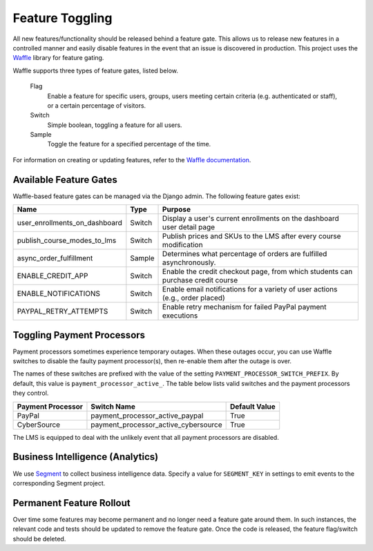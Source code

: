 Feature Toggling
================

All new features/functionality should be released behind a feature gate. This allows us to release
new features in a controlled manner and easily disable features in the event that an issue is discovered
in production. This project uses the `Waffle <http://waffle.readthedocs.org/en/latest/>`_ library
for feature gating.

Waffle supports three types of feature gates, listed below.

    Flag
        Enable a feature for specific users, groups, users meeting certain criteria (e.g. authenticated or staff),
        or a certain percentage of visitors.

    Switch
        Simple boolean, toggling a feature for all users.

    Sample
        Toggle the feature for a specified percentage of the time.


For information on creating or updating features, refer to the
`Waffle documentation <http://waffle.readthedocs.org/en/latest/>`_.

Available Feature Gates
-----------------------

Waffle-based feature gates can be managed via the Django admin. The following feature gates exist:

============================= ====== ===============================================================================
Name                          Type   Purpose
============================= ====== ===============================================================================
user_enrollments_on_dashboard Switch Display a user's current enrollments on the dashboard user detail page
publish_course_modes_to_lms   Switch Publish prices and SKUs to the LMS after every course modification
async_order_fulfillment       Sample Determines what percentage of orders are fulfilled asynchronously.
ENABLE_CREDIT_APP             Switch Enable the credit checkout page, from which students can purchase credit course
ENABLE_NOTIFICATIONS          Switch Enable email notifications for a variety of user actions (e.g., order placed)
PAYPAL_RETRY_ATTEMPTS         Switch Enable retry mechanism for failed PayPal payment executions
============================= ====== ===============================================================================

Toggling Payment Processors
---------------------------

Payment processors sometimes experience temporary outages. When these outages occur, you can use Waffle switches to disable the faulty payment processor(s), then re-enable them after the outage is over.

The names of these switches are prefixed with the value of the setting ``PAYMENT_PROCESSOR_SWITCH_PREFIX``. By default, this value is ``payment_processor_active_``. The table below lists valid switches and the payment processors they control.

================= ==================================== =============
Payment Processor Switch Name                          Default Value
================= ==================================== =============
PayPal            payment_processor_active_paypal      True
CyberSource       payment_processor_active_cybersource True
================= ==================================== =============

The LMS is equipped to deal with the unlikely event that all payment processors are disabled.

Business Intelligence (Analytics)
---------------------------------

We use `Segment <https://segment.com/>`_ to collect business intelligence data. Specify a value for ``SEGMENT_KEY`` in settings to emit events to the corresponding Segment project.

Permanent Feature Rollout
-------------------------
Over time some features may become permanent and no longer need a feature gate around them. In such instances, the
relevant code and tests should be updated to remove the feature gate. Once the code is released, the feature flag/switch
should be deleted.
